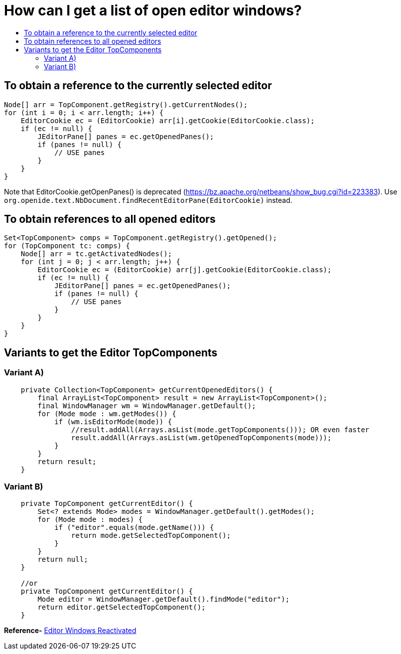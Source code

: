 // 
//     Licensed to the Apache Software Foundation (ASF) under one
//     or more contributor license agreements.  See the NOTICE file
//     distributed with this work for additional information
//     regarding copyright ownership.  The ASF licenses this file
//     to you under the Apache License, Version 2.0 (the
//     "License"); you may not use this file except in compliance
//     with the License.  You may obtain a copy of the License at
// 
//       http://www.apache.org/licenses/LICENSE-2.0
// 
//     Unless required by applicable law or agreed to in writing,
//     software distributed under the License is distributed on an
//     "AS IS" BASIS, WITHOUT WARRANTIES OR CONDITIONS OF ANY
//     KIND, either express or implied.  See the License for the
//     specific language governing permissions and limitations
//     under the License.
//

= How can I get a list of open editor windows?
:jbake-type: wikidev
:jbake-tags: wiki, devfaq, needsreview
:jbake-status: published
:keywords: Apache NetBeans wiki DevFaqGetOpenEditorWindows
:description: Apache NetBeans wiki DevFaqGetOpenEditorWindows
:toc: left
:toc-title:
:syntax: true
:wikidevsection: _editor_and_edited_files
:position: 1

== To obtain a reference to the currently selected editor

[source,java]
----

Node[] arr = TopComponent.getRegistry().getCurrentNodes();
for (int i = 0; i < arr.length; i++) {
    EditorCookie ec = (EditorCookie) arr[i].getCookie(EditorCookie.class);
    if (ec != null) {
        JEditorPane[] panes = ec.getOpenedPanes();
        if (panes != null) {
            // USE panes
        }
    }
}
----

Note that EditorCookie.getOpenPanes() is deprecated (link:https://bz.apache.org/netbeans/show_bug.cgi?id=223383[https://bz.apache.org/netbeans/show_bug.cgi?id=223383]). Use `org.openide.text.NbDocument.findRecentEditorPane(EditorCookie)` instead.

== To obtain references to all opened editors

[source,java]
----

Set<TopComponent> comps = TopComponent.getRegistry().getOpened();
for (TopComponent tc: comps) {
    Node[] arr = tc.getActivatedNodes();
    for (int j = 0; j < arr.length; j++) {
        EditorCookie ec = (EditorCookie) arr[j].getCookie(EditorCookie.class);
        if (ec != null) {
            JEditorPane[] panes = ec.getOpenedPanes();
            if (panes != null) {
                // USE panes
            }
        }
    }
}
----

== Variants to get the Editor TopComponents

=== Variant A)

[source,java]
----

    private Collection<TopComponent> getCurrentOpenedEditors() {
        final ArrayList<TopComponent> result = new ArrayList<TopComponent>();
        final WindowManager wm = WindowManager.getDefault();
        for (Mode mode : wm.getModes()) {
            if (wm.isEditorMode(mode)) {
                //result.addAll(Arrays.asList(mode.getTopComponents())); OR even faster
                result.addAll(Arrays.asList(wm.getOpenedTopComponents(mode)));
            }
        }
        return result;
    }

----

=== Variant B)

[source,java]
----

    private TopComponent getCurrentEditor() {
	Set<? extends Mode> modes = WindowManager.getDefault().getModes();
	for (Mode mode : modes) {
	    if ("editor".equals(mode.getName())) {
		return mode.getSelectedTopComponent();
	    }
	}
	return null;
    }

    //or 
    private TopComponent getCurrentEditor() {
        Mode editor = WindowManager.getDefault().findMode("editor");
        return editor.getSelectedTopComponent();
    }
----


*Reference-* link:http://nbguru.wordpress.com/2008/07/25/tat-editor-windows-reactivated-8/[Editor Windows Reactivated]

////
== Apache Migration Information

The content in this page was kindly donated by Oracle Corp. to the
Apache Software Foundation.

This page was exported from link:http://wiki.netbeans.org/DevFaqGetOpenEditorWindows[http://wiki.netbeans.org/DevFaqGetOpenEditorWindows] , 
that was last modified by NetBeans user Markiewb 
on 2016-10-26T20:35:35Z.


*NOTE:* This document was automatically converted to the AsciiDoc format on 2018-02-07, and needs to be reviewed.
////